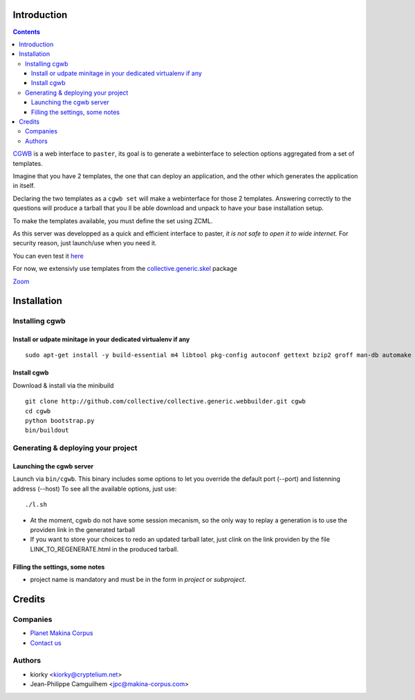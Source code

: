 Introduction
============

.. contents::


`CGWB <http://cgwb-makinacorpus.rhcloud.com>`_ is a web interface to ``paster``, its goal is to generate a webinterface
to selection options aggregated from a set of templates.

Imagine that you have 2 templates, the one that can deploy an application,
and the other which generates the application in itself.

Declaring the two templates as a ``cgwb set`` will make a webinterface for
those 2 templates. Answering correctly to the questions will produce a tarball
that you ll be able download and unpack to have your base installation setup.

To make the templates available, you must define the set using ZCML.

As this server was developped as a quick and efficient interface to paster,
*it is not safe to open it to wide internet.*
For security reason, just launch/use when you need it.

You can even test it `here <http://cgwb-makinacorpus.rhcloud.com>`_

For now, we extensivly use templates from the `collective.generic.skel <https://github.com/collective/collective.generic.skel>`_ package


|cgwbthumb|_

.. |cgwbthumb| image:: https://raw.github.com/collective/collective.generic.webbuilder/master/docs/cgwb-min.jpeg
.. _cgwbthumb: https://raw.github.com/collective/collective.generic.webbuilder/master/docs/cgwb.jpeg

`Zoom <https://raw.github.com/collective/collective.generic.webbuilder/master/docs/cgwb.jpeg>`_

Installation
==============

Installing cgwb
-----------------------------------

Install or udpate minitage in your dedicated virtualenv if any
++++++++++++++++++++++++++++++++++++++++++++++++++++++++++++++++++++
::

    sudo apt-get install -y build-essential m4 libtool pkg-config autoconf gettext bzip2 groff man-db automake libsigc++-2.0-dev tcl8.5 git libssl-dev libxml2-dev libxslt1-dev libbz2-dev zlib1g-dev python-setuptools python-dev libjpeg62-dev libreadline-dev python-imaging wv poppler-utils libsqlite0-dev libgdbm-dev libdb-dev tcl8.5-dev tcl8.5-dev tcl8.4 tcl8.4-dev tk8.5-dev libsqlite3-dev

Install cgwb
++++++++++++++++++++++
Download & install via the minibuild
::

    git clone http://github.com/collective/collective.generic.webbuilder.git cgwb
    cd cgwb
    python bootstrap.py
    bin/buildout

Generating & deploying your project
-----------------------------------------------------------
Launching the cgwb server
++++++++++++++++++++++++++++++++
Launch via ``bin/cgwb``.
This binary includes some options to let you override the default port (--port) and listenning address (--host)
To see all the available options, just use::

    ./l.sh

- At the moment, cgwb do not have some session mecanism, so the only way to replay a generation is to use the providen link in the generated tarball
- If you want to store your choices to redo an updated tarball later, just clink on the link providen by the file LINK_TO_REGENERATE.html in the produced tarball.

Filling the settings, some notes
+++++++++++++++++++++++++++++++++++++++++++
- project name is mandatory and must be in the form in `project` or `subproject`.


Credits
=======
Companies
---------
|makinacom|_

* `Planet Makina Corpus <http://www.makina-corpus.org>`_
* `Contact us <mailto:python@makina-corpus.org>`_

.. |makinacom| image:: http://depot.makina-corpus.org/public/logo.gif
.. _makinacom:  http://www.makina-corpus.com

Authors
-------

- kiorky <kiorky@cryptelium.net>
- Jean-Philippe Camguilhem <jpc@makina-corpus.com>

.. _`minitage installation`: http://minitage.org/installation.html
.. _`cgwb`: http://localhost:6253
.. _`minitage`: http://www.minitage.org
